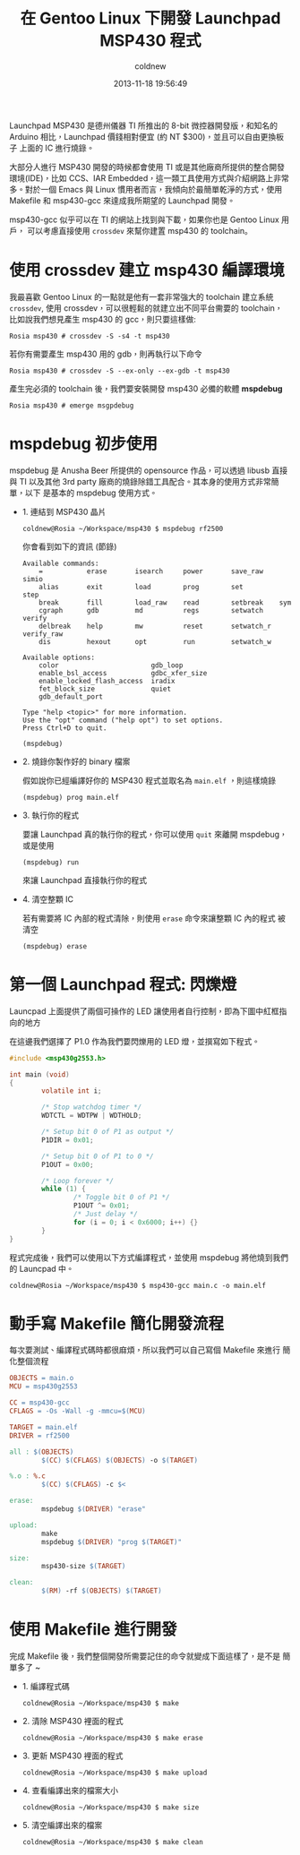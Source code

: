 #+TITLE: 在 Gentoo Linux 下開發 Launchpad MSP430 程式
#+AUTHOR: coldnew
#+EMAIL:  coldnew.tw@gmail.com
#+DATE:   2013-11-18 19:56:49
#+LANGUAGE: zh_TW
#+URL:    686_g
#+OPTIONS: num:nil ^:nil
#+TAGS: msp430 launchpad gentoo linux

Launchpad MSP430 是德州儀器 TI 所推出的 8-bit 微控器開發版，和知名的
Arduino 相比，Launchpad 價錢相對便宜 (約 NT $300)，並且可以自由更換板子
上面的 IC 進行燒錄。

#+ATTR_HTML: :width 30%
[[file:files/2013/msp430_launchpad.jpg]]

大部分人進行 MSP430 開發的時候都會使用 TI 或是其他廠商所提供的整合開發
環境(IDE)，比如 CCS、IAR Embedded，這一類工具使用方式與介紹網路上非常
多。對於一個 Emacs 與 Linux 慣用者而言，我傾向於最簡單乾淨的方式，使用
Makefile 和 msp430-gcc 來達成我所期望的 Launchpad 開發。

msp430-gcc 似乎可以在 TI 的網站上找到與下載，如果你也是 Gentoo Linux 用戶，
可以考慮直接使用 =crossdev= 來幫你建置 msp430 的 toolchain。

* 使用 crossdev 建立 msp430 編譯環境

我最喜歡 Gentoo Linux 的一點就是他有一套非常強大的 toolchain 建立系統
=crossdev=, 使用 crossdev，可以很輕鬆的就建立出不同平台需要的 toolchain，
比如說我們想見產生 msp430 的 gcc，則只要這樣做:

#+BEGIN_EXAMPLE
  Rosia msp430 # crossdev -S -s4 -t msp430
#+END_EXAMPLE

若你有需要產生 msp430 用的 gdb，則再執行以下命令

#+BEGIN_EXAMPLE
  Rosia msp430 # crossdev -S --ex-only --ex-gdb -t msp430
#+END_EXAMPLE

產生完必須的 toolchain 後，我們要安裝開發 msp430 必備的軟體 *mspdebug*

#+BEGIN_EXAMPLE
  Rosia msp430 # emerge msgpdebug
#+END_EXAMPLE

* mspdebug 初步使用

mspdebug 是 Anusha Beer 所提供的 opensource 作品，可以透過 libusb 直接與
TI 以及其他 3rd party 廠商的燒錄除錯工具配合。其本身的使用方式非常簡單，以下
是基本的 mspdebug 使用方式。

- 1. 連結到 MSP430 晶片

  #+BEGIN_EXAMPLE
    coldnew@Rosia ~/Workspace/msp430 $ mspdebug rf2500
  #+END_EXAMPLE

  你會看到如下的資訊 (節錄)

  #+BEGIN_EXAMPLE
    Available commands:
        =           erase       isearch     power       save_raw    simio
        alias       exit        load        prog        set         step
        break       fill        load_raw    read        setbreak    sym
        cgraph      gdb         md          regs        setwatch    verify
        delbreak    help        mw          reset       setwatch_r  verify_raw
        dis         hexout      opt         run         setwatch_w

    Available options:
        color                       gdb_loop
        enable_bsl_access           gdbc_xfer_size
        enable_locked_flash_access  iradix
        fet_block_size              quiet
        gdb_default_port

    Type "help <topic>" for more information.
    Use the "opt" command ("help opt") to set options.
    Press Ctrl+D to quit.

    (mspdebug)
  #+END_EXAMPLE

- 2. 燒錄你製作好的 binary 檔案

  假如說你已經編譯好你的 MSP430 程式並取名為 =main.elf= ，則這樣燒錄

  : (mspdebug) prog main.elf

- 3. 執行你的程式

  要讓 Launchpad 真的執行你的程式，你可以使用 =quit= 來離開 mspdebug，
  或是使用

  : (mspdebug) run

  來讓 Launchpad 直接執行你的程式

- 4. 清空整顆 IC

  若有需要將 IC 內部的程式清除，則使用 =erase= 命令來讓整顆 IC 內的程式
  被清空

  : (mspdebug) erase

* 第一個 Launchpad 程式: 閃爍燈

Launcpad 上面提供了兩個可操作的 LED 讓使用者自行控制，即為下圖中紅框指
向的地方

#+ATTR_HTML: :width 40%
[[file:files/2013/msp430_launchpad_led.jpg]]

在這邊我們選擇了 P1.0 作為我們要閃爍用的 LED 燈，並撰寫如下程式。

#+BEGIN_SRC c
  #include <msp430g2553.h>

  int main (void)
  {
          volatile int i;

          /* Stop watchdog timer */
          WDTCTL = WDTPW | WDTHOLD;

          /* Setup bit 0 of P1 as output */
          P1DIR = 0x01;

          /* Setup bit 0 of P1 to 0 */
          P1OUT = 0x00;

          /* Loop forever */
          while (1) {
                  /* Toggle bit 0 of P1 */
                  P1OUT ^= 0x01;
                  /* Just delay */
                  for (i = 0; i < 0x6000; i++) {}
          }
  }
#+END_SRC

程式完成後，我們可以使用以下方式編譯程式，並使用 mspdebug 將他燒到我們
的 Launcpad 中。

: coldnew@Rosia ~/Workspace/msp430 $ msp430-gcc main.c -o main.elf

* 動手寫 Makefile 簡化開發流程

每次要測試、編譯程式碼時都很麻煩，所以我們可以自己寫個 Makefile 來進行
簡化整個流程

#+BEGIN_SRC makefile
  OBJECTS = main.o
  MCU = msp430g2553

  CC = msp430-gcc
  CFLAGS = -Os -Wall -g -mmcu=$(MCU)

  TARGET = main.elf
  DRIVER = rf2500

  all : $(OBJECTS)
          $(CC) $(CFLAGS) $(OBJECTS) -o $(TARGET)

  %.o : %.c
          $(CC) $(CFLAGS) -c $<

  erase:
          mspdebug $(DRIVER) "erase"

  upload:
          make
          mspdebug $(DRIVER) "prog $(TARGET)"

  size:
          msp430-size $(TARGET)

  clean:
          $(RM) -rf $(OBJECTS) $(TARGET)
#+END_SRC

* 使用 Makefile 進行開發

完成 Makefile 後，我們整個開發所需要記住的命令就變成下面這樣了，是不是
簡單多了 ~

- 1. 編譯程式碼

  : coldnew@Rosia ~/Workspace/msp430 $ make

- 2. 清除 MSP430 裡面的程式

  : coldnew@Rosia ~/Workspace/msp430 $ make erase

- 3. 更新 MSP430 裡面的程式

  : coldnew@Rosia ~/Workspace/msp430 $ make upload

- 4. 查看編譯出來的檔案大小

  : coldnew@Rosia ~/Workspace/msp430 $ make size

- 5. 清空編譯出來的檔案

  : coldnew@Rosia ~/Workspace/msp430 $ make clean
